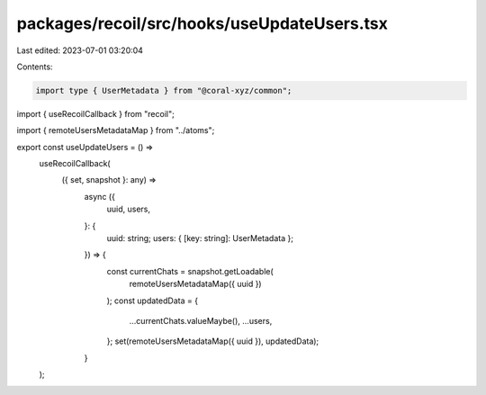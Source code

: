 packages/recoil/src/hooks/useUpdateUsers.tsx
============================================

Last edited: 2023-07-01 03:20:04

Contents:

.. code-block:: tsx

    import type { UserMetadata } from "@coral-xyz/common";
import { useRecoilCallback } from "recoil";

import { remoteUsersMetadataMap } from "../atoms";

export const useUpdateUsers = () =>
  useRecoilCallback(
    ({ set, snapshot }: any) =>
      async ({
        uuid,
        users,
      }: {
        uuid: string;
        users: { [key: string]: UserMetadata };
      }) => {
        const currentChats = snapshot.getLoadable(
          remoteUsersMetadataMap({ uuid })
        );
        const updatedData = {
          ...currentChats.valueMaybe(),
          ...users,
        };
        set(remoteUsersMetadataMap({ uuid }), updatedData);
      }
  );


